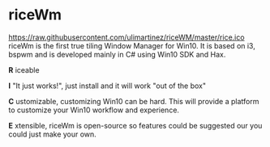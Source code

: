 * riceWm
[[https://raw.githubusercontent.com/ulimartinez/riceWM/master/rice.ico]]
riceWm is the first true tiling Window Manager for Win10. It is based on i3, bspwm and is developed mainly in C# using Win10 SDK and Hax.

*R* iceable

*I* "It just works!", just install and it will work "out of the box"

*C* ustomizable, customizing Win10 can be hard. This will provide a platform to customize your Win10 workflow and experience.

*E* xtensible, riceWm is open-source so features could be suggested our you could just make your own.
